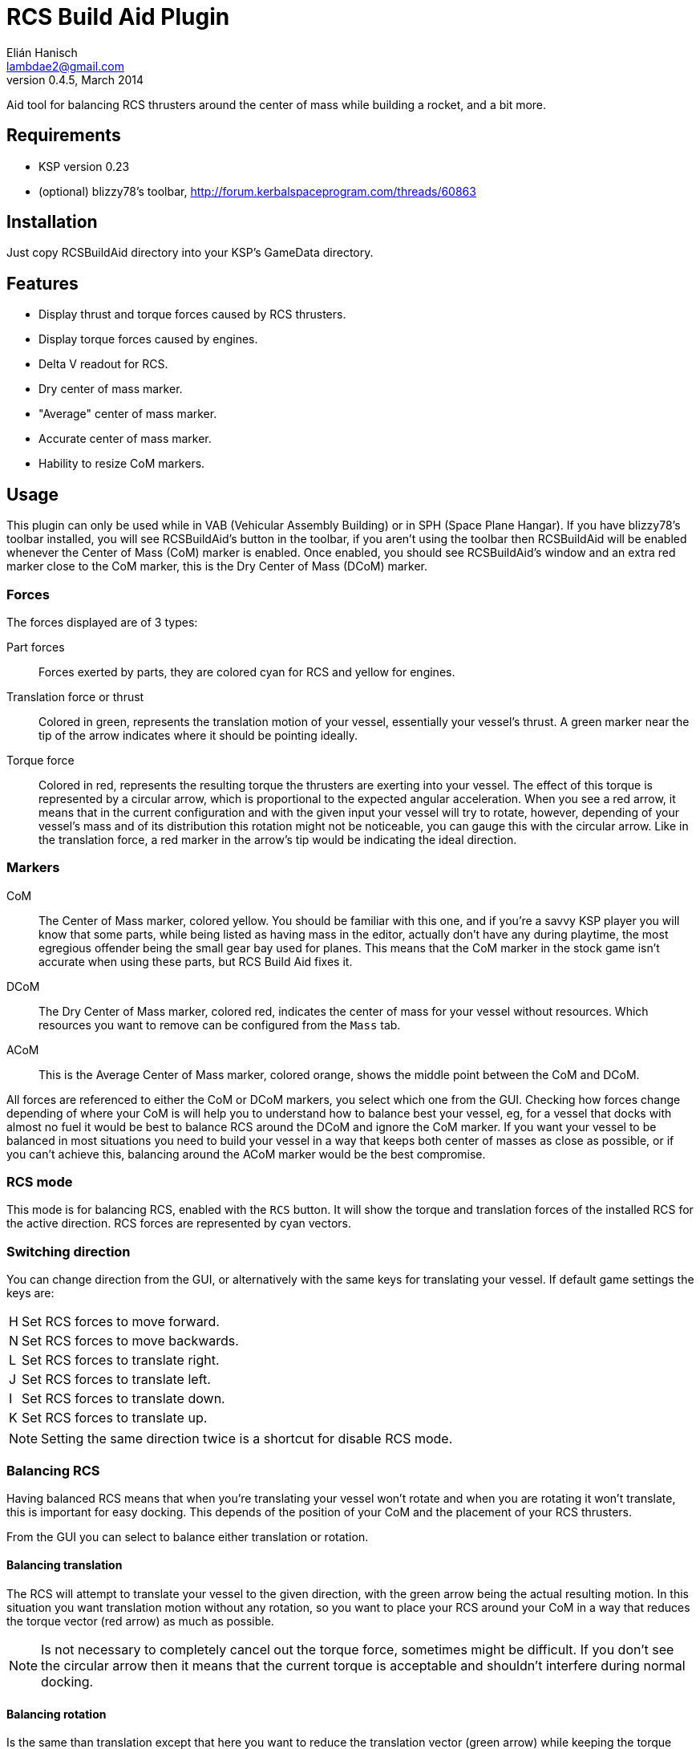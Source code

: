 RCS Build Aid Plugin
====================
Elián Hanisch <lambdae2@gmail.com>
v0.4.5, March 2014:

Aid tool for balancing RCS thrusters around the center of mass while building a
rocket, and a bit more.

Requirements
------------

* KSP version 0.23
* (optional) blizzy78's toolbar, http://forum.kerbalspaceprogram.com/threads/60863
 
Installation
------------

Just copy RCSBuildAid directory into your KSP's GameData directory. 

Features
--------

* Display thrust and torque forces caused by RCS thrusters.
* Display torque forces caused by engines.
* Delta V readout for RCS.
* Dry center of mass marker.
* "Average" center of mass marker.
* Accurate center of mass marker.
* Hability to resize CoM markers.

Usage
-----

This plugin can only be used while in VAB (Vehicular Assembly Building) or in 
SPH (Space Plane Hangar). If you have blizzy78's toolbar installed, you will see 
RCSBuildAid's button in the toolbar, if you aren't using the toolbar then 
RCSBuildAid will be enabled whenever the Center of Mass (CoM) marker is enabled.
Once enabled, you should see RCSBuildAid's window and an extra red marker 
close to the CoM marker, this is the Dry Center of Mass (DCoM) marker.

Forces
~~~~~~

The forces displayed are of 3 types:

Part forces::
Forces exerted by parts, they are colored cyan for RCS and yellow for engines.

Translation force or thrust::
Colored in green, represents the translation motion of your vessel, essentially 
your vessel's thrust. A green marker near the tip of the arrow indicates  where
it should be pointing ideally.

Torque force::
Colored in red, represents the resulting torque the thrusters are exerting into
your vessel. The effect of this torque is represented by a circular arrow, which 
is proportional to the expected angular acceleration. 
When you see a red arrow, it means that in the current configuration and with 
the given input your vessel will try to rotate, however, depending of your 
vessel's mass and of its distribution this rotation might not be noticeable, you 
can gauge this with the circular arrow. Like in the translation force, a red 
marker in the arrow's tip would be indicating the ideal direction.

Markers
~~~~~~~

CoM::
The Center of Mass marker, colored yellow. You should be familiar with this one,
and if you're a savvy KSP player you will know that some parts, while being 
listed as having mass in the editor, actually don't have any during playtime, 
the most egregious offender being the small gear bay used for planes. This means
that the CoM marker in the stock game isn't accurate when using these parts, but
RCS Build Aid fixes it.

DCoM::
The Dry Center of Mass marker, colored red, indicates the center of mass for
your vessel without resources. Which resources you want to remove can be 
configured from the `Mass` tab.

ACoM::
This is the Average Center of Mass marker, colored orange, shows the middle 
point between the CoM and DCoM.

All forces are referenced to either the CoM or DCoM markers, you select which
one from the GUI. Checking how forces change depending of where your CoM is will
help you to understand how to balance best your vessel, eg, for a vessel that
docks with almost no fuel it would be best to balance RCS around the DCoM and
ignore the CoM marker. If you want your vessel to be balanced in most situations
you need to build your vessel in a way that keeps both center of masses as close
as possible, or if you can't achieve this, balancing around the ACoM marker 
would be the best compromise.

RCS mode
~~~~~~~~

This mode is for balancing RCS, enabled with the `RCS` button. It will show the
torque and translation forces of the installed RCS for the active direction. RCS
forces are represented by cyan vectors.

=== Switching direction

You can change direction from the GUI, or alternatively with the same keys for 
translating your vessel. If default game settings the keys are:

[horizontal]
H :: Set RCS forces to move forward.
N :: Set RCS forces to move backwards.
L :: Set RCS forces to translate right.
J :: Set RCS forces to translate left.
I :: Set RCS forces to translate down.
K :: Set RCS forces to translate up.

NOTE: Setting the same direction twice is a shortcut for disable RCS mode.

=== Balancing RCS

Having balanced RCS means that when you're translating your vessel won't rotate
and when you are rotating it won't translate, this is important for easy
docking. This depends of the position of your CoM and the placement of your
RCS thrusters.

From the GUI you can select to balance either translation or rotation.

==== Balancing translation

The RCS will attempt to translate your vessel to the given direction, with the
green arrow being the actual resulting motion. In this situation you want
translation motion without any rotation, so you want to place your RCS around
your CoM in a way that reduces the torque vector (red arrow) as much as
possible.

NOTE: Is not necessary to completely cancel out the torque force, sometimes 
might be difficult. If you don't see the circular arrow then it means that the
current torque is acceptable and shouldn't interfere during normal docking.

==== Balancing rotation

Is the same than translation except that here you want to reduce the translation
vector (green arrow) while keeping the torque vector aligned with the red
marker. In most vessels you won't need to do this since balanced translation
implies balanced rotation, but this is not always true.

Engine Mode
~~~~~~~~~~~

This mode is for engine balancing, enabled with the `Engines` button. The
engines used for calculating forces are always the engines in the bottommost
stage, if you want to disable some engines you can to move them to a higher
stage.

Markers
~~~~~~~

From the `Mass` tab you will see some information about the mass of your vessel 
and resources, and options for show, hide or change the size of the CoM markers. 
You can also select which type of resource should be removed for the calculation 
of the DCoM, disabled resources will be removed from your vessel's dry mass.

Incompatible plugins
--------------------

This plugin will work only with parts using stock modules. Modded parts with 
custom modules or that had their stock modules replaced will not work.

*Plugins known to be incompatible*

* KerbCom Avionics:: It replaces stock RCS modules with its own.

Known Issues
------------

* Delta V readout for RCS isn't accurate for modded RCS, mostly for RCS using
resources that don't use ALL_VESSEL flow mode. In these situations the dV 
readout will not be shown.

Reporting Bugs
--------------

You can report bugs or issues directly to GitHub:
https://github.com/m4v/RCSBuildAid/issues

Links
-----

Repository in GitHub:
https://github.com/m4v/RCSBuildAid

Forum thread:
http://forum.kerbalspaceprogram.com/showthread.php/35996

License
-------

This plugin is distributed under the terms of the LGPLv3.

---------------------------------------
This program is free software: you can redistribute it and/or modify
it under the terms of the GNU Lesser General Public License as published by
the Free Software Foundation, either version 3 of the License, or
(at your option) any later version.

This program is distributed in the hope that it will be useful,
but WITHOUT ANY WARRANTY; without even the implied warranty of
MERCHANTABILITY or FITNESS FOR A PARTICULAR PURPOSE.  See the
GNU Lesser General Public License for more details.

You should have received a copy of the GNU Lesser General Public License
along with this program.  If not, see <http://www.gnu.org/licenses/>.
---------------------------------------
